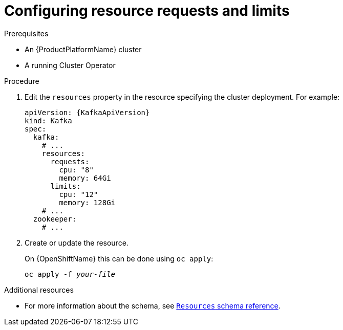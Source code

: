 // Module included in the following assemblies:
//
// assembly-resource-limits-and-requests.adoc

[id='proc-configuring-resource-limits-and-requests-{context}']
= Configuring resource requests and limits

.Prerequisites

* An {ProductPlatformName} cluster
* A running Cluster Operator

.Procedure

. Edit the `resources` property in the resource specifying the cluster deployment.
For example:
+
[source,yaml,subs=attributes+]
----
apiVersion: {KafkaApiVersion}
kind: Kafka
spec:
  kafka:
    # ...
    resources:
      requests:
        cpu: "8"
        memory: 64Gi
      limits:
        cpu: "12"
        memory: 128Gi
    # ...
  zookeeper:
    # ...
----

. Create or update the resource.
+
ifdef::Kubernetes[]
On {KubernetesName} this can be done using `kubectl apply`:
[source,shell,subs=+quotes]
kubectl apply -f _your-file_
+
endif::Kubernetes[]
On {OpenShiftName} this can be done using `oc apply`:
+
[source,shell,subs=+quotes]
oc apply -f _your-file_

.Additional resources
* For more information about the schema, see xref:type-ResourceRequirements-reference[`Resources` schema reference].
